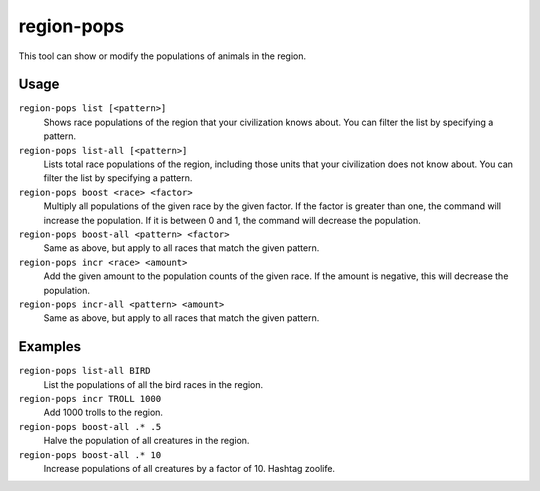 region-pops
===========

.. dfhack-tool::
    :summary: Change regional animal populations.
    :tags: fort inspection animals

This tool can show or modify the populations of animals in the region.

Usage
-----

``region-pops list [<pattern>]``
    Shows race populations of the region that your civilization knows about. You
    can filter the list by specifying a pattern.
``region-pops list-all [<pattern>]``
    Lists total race populations of the region, including those units that your
    civilization does not know about. You can filter the list by specifying a
    pattern.
``region-pops boost <race> <factor>``
    Multiply all populations of the given race by the given factor. If the
    factor is greater than one, the command will increase the population. If it
    is between 0 and 1, the command will decrease the population.
``region-pops boost-all <pattern> <factor>``
    Same as above, but apply to all races that match the given pattern.
``region-pops incr <race> <amount>``
    Add the given amount to the population counts of the given race. If the
    amount is negative, this will decrease the population.
``region-pops incr-all <pattern> <amount>``
    Same as above, but apply to all races that match the given pattern.

Examples
--------

``region-pops list-all BIRD``
    List the populations of all the bird races in the region.
``region-pops incr TROLL 1000``
    Add 1000 trolls to the region.
``region-pops boost-all .* .5``
    Halve the population of all creatures in the region.
``region-pops boost-all .* 10``
    Increase populations of all creatures by a factor of 10. Hashtag zoolife.

